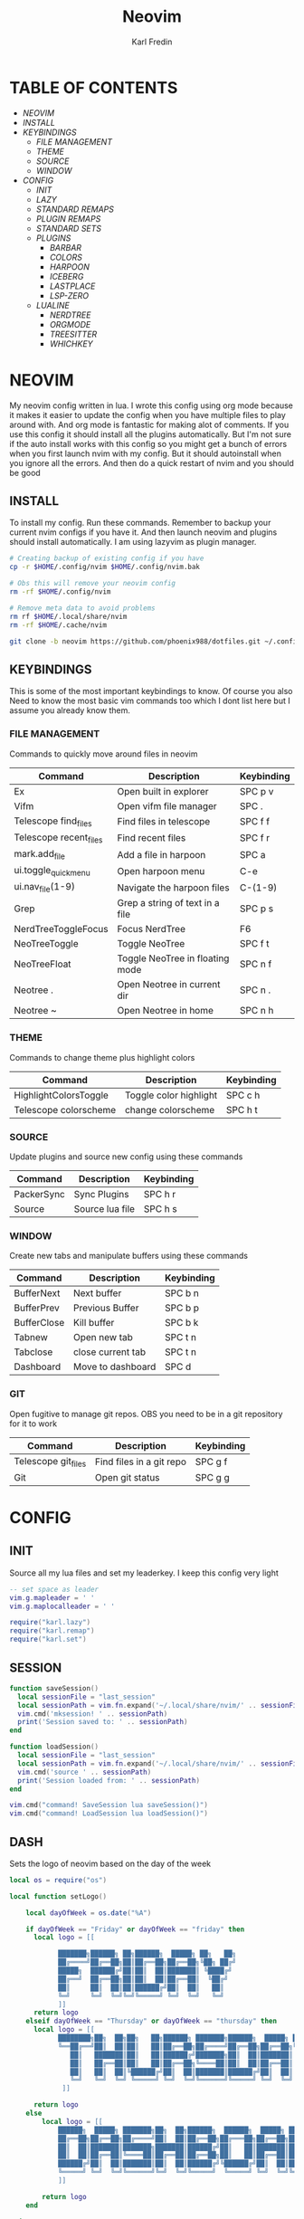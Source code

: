 #+TITLE: Neovim
#+DESCRIPTION: This is my configuration file for NVIM written in lua
#+AUTHOR: Karl Fredin

[[file:./images/Neovim-logo.svg.png]]

* TABLE OF CONTENTS
- [[NEOVIM]]
- [[INSTALL]]
- [[KEYBINDINGS]]
  - [[FILE MANAGEMENT]]
  - [[THEME]]
  - [[SOURCE]]
  - [[WINDOW]]
- [[CONFIG]]
  - [[INIT]]
  - [[LAZY]]
  - [[STANDARD REMAPS]]
  - [[PLUGIN REMAPS]]
  - [[STANDARD SETS]]
  - [[PLUGINS]]
    - [[BARBAR]]
    - [[COLORS]]
    - [[HARPOON]]
    - [[ICEBERG]]
    - [[LASTPLACE]]
    - [[LSP-ZERO]]

 - [[LUALINE]]
    - [[NERDTREE]]
    - [[ORGMODE]]
    - [[TREESITTER]]
    - [[WHICHKEY]]


* NEOVIM
My neovim config written in lua. I wrote this config using org mode because it makes it easier
to update the config when you have multiple files to play around with. And org mode is fantastic for making alot of comments.
If you use this config it should install all the plugins automatically. But I'm not sure if the auto install works with this config so you might get a bunch of errors
when you first launch nvim with my config. But it should autoinstall when you ignore all the errors. And then do a quick restart of nvim and you should be good

** INSTALL
To install my config. Run these commands. Remember to backup your current nvim
configs if you have it. And then launch neovim and plugins should install automatically.
I am using lazyvim as plugin manager.
#+BEGIN_SRC sh
# Creating backup of existing config if you have
cp -r $HOME/.config/nvim $HOME/.config/nvim.bak

# Obs this will remove your neovim config
rm -rf $HOME/.config/nvim

# Remove meta data to avoid problems
rm rf $HOME/.local/share/nvim
rm -rf $HOME/.cache/nvim

git clone -b neovim https://github.com/phoenix988/dotfiles.git ~/.config/nvim
#+END_SRC

#+RESULTS:

** KEYBINDINGS
This is some of the most important keybindings to know. Of course you also
Need to know the most basic vim commands too which I dont list here but I assume you
already know them.

*** FILE MANAGEMENT
Commands to quickly move around files in neovim
| Command                | Description                     | Keybinding |
|------------------------+---------------------------------+------------|
| Ex                     | Open built in explorer          | SPC p v    |
| Vifm                   | Open vifm file manager          | SPC .      |
| Telescope find_files   | Find files in telescope         | SPC f f    |
| Telescope recent_files | Find recent files               | SPC f r    |
| mark.add_file          | Add a file in harpoon           | SPC a      |
| ui.toggle_quick_menu   | Open harpoon menu               | C-e        |
| ui.nav_file(1-9)       | Navigate the harpoon files      | C-(1-9)    |
| Grep                   | Grep a string of text in a file | SPC p s    |
| NerdTreeToggleFocus    | Focus NerdTree                  | F6         |
| NeoTreeToggle          | Toggle NeoTree                  | SPC f t    |
| NeoTreeFloat           | Toggle NeoTree in floating mode | SPC n f    |
| Neotree .              | Open Neotree in current dir     | SPC n .    |
| Neotree ~              | Open Neotree in home            | SPC n h    |

*** THEME
Commands to change theme plus highlight colors
| Command               | Description            | Keybinding |
|-----------------------+------------------------+------------|
| HighlightColorsToggle | Toggle color highlight | SPC c h    |
| Telescope colorscheme | change colorscheme     | SPC h t    |

*** SOURCE
Update plugins and source new config using these commands
| Command    | Description     | Keybinding |
|------------+-----------------+------------|
| PackerSync | Sync Plugins    | SPC h r    |
| Source     | Source lua file | SPC h s    |

*** WINDOW
Create new tabs and manipulate buffers using these commands
| Command     | Description       | Keybinding |
|-------------+-------------------+------------+-
| BufferNext  | Next buffer       | SPC b n    |
| BufferPrev  | Previous Buffer   | SPC b p    |
| BufferClose | Kill buffer       | SPC b k    |
| Tabnew      | Open new tab      | SPC t n    |
| Tabclose    | close current tab | SPC t n    |
| Dashboard   | Move to dashboard | SPC d      |

*** GIT
Open fugitive to manage git repos. OBS you need to be in a git repository for it to work
| Command             | Description              | Keybinding |
|---------------------+--------------------------+------------|
| Telescope git_files | Find files in a git repo | SPC g f    |
| Git                 | Open git status          | SPC g g    |


* CONFIG
** INIT
Source all my lua files and set my leaderkey. I keep this config very light
#+begin_src lua :tangle init.lua
-- set space as leader
vim.g.mapleader = ' '
vim.g.maplocalleader = ' '

require("karl.lazy")
require("karl.remap")
require("karl.set")
#+end_src



** SESSION
#+begin_src lua :tangle after/plugin/session.lua
function saveSession()
  local sessionFile = "last_session"
  local sessionPath = vim.fn.expand('~/.local/share/nvim/' .. sessionFile)
  vim.cmd('mksession! ' .. sessionPath)
  print('Session saved to: ' .. sessionPath)
end

function loadSession()
  local sessionFile = "last_session"
  local sessionPath = vim.fn.expand('~/.local/share/nvim/' .. sessionFile)
  vim.cmd('source ' .. sessionPath)
  print('Session loaded from: ' .. sessionPath)
end

vim.cmd("command! SaveSession lua saveSession()")
vim.cmd("command! LoadSession lua loadSession()")

#+end_src
** DASH
Sets the logo of neovim based on the day of the week
#+begin_src lua :tangle lua/karl/dash.lua
local os = require("os")

local function setLogo()

    local dayOfWeek = os.date("%A")

    if dayOfWeek == "Friday" or dayOfWeek == "friday" then
      local logo = [[

            ███████╗██████╗ ██╗██████╗  █████╗ ██╗   ██╗
            ██╔════╝██╔══██╗██║██╔══██╗██╔══██╗╚██╗ ██╔╝
            █████╗  ██████╔╝██║██║  ██║███████║ ╚████╔╝
            ██╔══╝  ██╔══██╗██║██║  ██║██╔══██║  ╚██╔╝
            ██║     ██║  ██║██║██████╔╝██║  ██║   ██║
            ╚═╝     ╚═╝  ╚═╝╚═╝╚═════╝ ╚═╝  ╚═╝   ╚═╝
            ]]
      return logo
    elseif dayOfWeek == "Thursday" or dayOfWeek == "thursday" then
      local logo = [[
            ████████╗██╗  ██╗██╗   ██╗██████╗ ███████╗██████╗  █████╗ ██╗   ██╗
            ╚══██╔══╝██║  ██║██║   ██║██╔══██╗██╔════╝██╔══██╗██╔══██╗╚██╗ ██╔╝
               ██║   ███████║██║   ██║██████╔╝███████╗██║  ██║███████║ ╚████╔╝
               ██║   ██╔══██║██║   ██║██╔══██╗╚════██║██║  ██║██╔══██║  ╚██╔╝
               ██║   ██║  ██║╚██████╔╝██║  ██║███████║██████╔╝██║  ██║   ██║
               ╚═╝   ╚═╝  ╚═╝ ╚═════╝ ╚═╝  ╚═╝╚══════╝╚═════╝ ╚═╝  ╚═╝   ╚═╝
             ]]

      return logo
    else
        local logo = [[
            ██████╗  █████╗ ███████╗██╗  ██╗██████╗  ██████╗  █████╗ ██████╗ ██████╗
            ██╔══██╗██╔══██╗██╔════╝██║  ██║██╔══██╗██╔═══██╗██╔══██╗██╔══██╗██╔══██╗
            ██║  ██║███████║███████╗███████║██████╔╝██║   ██║███████║██████╔╝██║  ██║
            ██║  ██║██╔══██║╚════██║██╔══██║██╔══██╗██║   ██║██╔══██║██╔══██╗██║  ██║
            ██████╔╝██║  ██║███████║██║  ██║██████╔╝╚██████╔╝██║  ██║██║  ██║██████╔╝
            ╚═════╝ ╚═╝  ╚═╝╚══════╝╚═╝  ╚═╝╚═════╝  ╚═════╝ ╚═╝  ╚═╝╚═╝  ╚═╝╚═════╝
            ]]

        return logo
    end

end

return setLogo

#+end_src
** LAZY
#+begin_src lua :tangle lua/karl/lazy.lua
-- Install package manager

--    https://github.com/folke/lazy.nvim
--    `:help lazy.nvim.txt` for more info
local lazypath = vim.fn.stdpath 'data' .. '/lazy/lazy.nvim'


if not vim.loop.fs_stat(lazypath) then
  vim.fn.system {
    'git',
    'clone',
    '--filter=blob:none',
    'https://github.com/folke/lazy.nvim.git',
    '--branch=stable', -- latest stable release
    lazypath,
  }
end
vim.opt.rtp:prepend(lazypath)

require('lazy').setup({

  -- Git related plugins
  'tpope/vim-fugitive',
  'tpope/vim-rhubarb',
  "jreybert/vimagit",

  -- Detect tabstop and shiftwidth automatically
  'tpope/vim-sleuth',

  {
    "kdheepak/lazygit.nvim",
    -- optional for floating window border decoration
    dependencies = {
       "nvim-lua/plenary.nvim",
  },
  },

  -- Wilder vim
  {
    'gelguy/wilder.nvim',
    config = function()
      -- config goes here
    end,
  },
  -- Dashboard settings
  {
    "goolord/alpha-nvim",
     event = "VimEnter",
     opts = function()
      local dashboard = require("alpha.themes.dashboard")
      local myConfig = "/home/karl/.config/nvim/README.org"
      local logo = [[
            ███████╗██████╗ ██╗██████╗  █████╗ ██╗   ██╗
            ██╔════╝██╔══██╗██║██╔══██╗██╔══██╗╚██╗ ██╔╝
            █████╗  ██████╔╝██║██║  ██║███████║ ╚████╔╝
            ██╔══╝  ██╔══██╗██║██║  ██║██╔══██║  ╚██╔╝
            ██║     ██║  ██║██║██████╔╝██║  ██║   ██║
            ╚═╝     ╚═╝  ╚═╝╚═╝╚═════╝ ╚═╝  ╚═╝   ╚═╝
            ]]
      dashboard.section.header.val = vim.split(logo, "\n")
      dashboard.section.buttons.val = {
        dashboard.button("f", " " .. " Find file", ":Telescope find_files <CR>"),
        dashboard.button("n", " " .. " New file", ":ene <BAR> startinsert <CR>"),
        dashboard.button("r", " " .. " Recent files", ":Telescope oldfiles <CR>"),
        dashboard.button("g", " " .. " Find text", ":Telescope live_grep <CR>"),
        dashboard.button("c", " " .. " Config", ":e" .. myConfig .. "<CR>"),
        dashboard.button("s", " " .. " Restore Session", [[:LoadSession <cr>]]),
        dashboard.button("l", "󰒲 " .. " Lazy", ":Lazy<CR>"),
        dashboard.button("q", " " .. " Quit", ":qa<CR>"),
      }
      for _, button in ipairs(dashboard.section.buttons.val) do
        button.opts.hl = "AlphaButtons"
        button.opts.hl_shortcut = "AlphaShortcut"
      end
      dashboard.opts.layout[1].val = 8
      return dashboard
    end,
    config = function(_, dashboard)
      -- close Lazy and re-open when the dashboard is ready
      if vim.o.filetype == "lazy" then
        vim.cmd.close()
        vim.api.nvim_create_autocmd("User", {
          pattern = "AlphaReady",
          callback = function()
            require("lazy").show()
          end,
        })
      end

      require("alpha").setup(dashboard.opts)

      vim.api.nvim_create_autocmd("User", {
        pattern = "LazyVimStarted",
        callback = function()
          local stats = require("lazy").stats()
          local ms = (math.floor(stats.startuptime * 100 + 0.5) / 100)
          dashboard.section.footer.val = "⚡ Neovim loaded " .. stats.count .. " plugins in " .. ms .. "ms"
          pcall(vim.cmd.AlphaRedraw)
        end,
      })
    end,
  },

  -- NOTE: This is where your plugins related to LSP can be installed.
  --  The configuration is done below. Search for lspconfig to find it below.
  { 'VonHeikemen/lsp-zero.nvim', dependencies = {'neovim/nvim-lspconfig'} },
  {'williamboman/mason-lspconfig.nvim'},
  { -- LSP Configuration & Plugins
    'neovim/nvim-lspconfig',
    dependencies = {
      -- Automatically install LSPs to stdpath for neovim
      { 'williamboman/mason.nvim', config = true },
      'williamboman/mason-lspconfig.nvim',

      -- Useful status updates for LSP
      -- NOTE: `opts = {}` is the same as calling `require('fidget').setup({})`
      { 'j-hui/fidget.nvim', opts = {} },

      -- Additional lua configuration, makes nvim stuff amazing!
      'folke/neodev.nvim',
    },
  },

  { -- Autocompletion
    'hrsh7th/nvim-cmp',
    dependencies = { 'hrsh7th/cmp-nvim-lsp', 'L3MON4D3/LuaSnip', 'saadparwaiz1/cmp_luasnip' },
  },
    {'hrsh7th/cmp-nvim-lsp'},     -- Required
    {'hrsh7th/cmp-buffer'},       -- Optional
    {'hrsh7th/cmp-path'},         -- Optional
    {'saadparwaiz1/cmp_luasnip'}, -- Optional
    {'hrsh7th/cmp-nvim-lua'},     -- Optional

    -- Snippets
    {'L3MON4D3/LuaSnip'},             -- Required
    {'rafamadriz/friendly-snippets'}, -- Optional


    -- Highlight colors inside of vim
    {'brenoprata10/nvim-highlight-colors'},

    -- Orgmode
    { 'nvim-orgmode/orgmode' },

    -- Save as sudo
    {'lambdalisue/suda.vim'},

    {'akinsho/toggleterm.nvim'},

    -- Useful plugin to show you pending keybinds.
    { 'folke/which-key.nvim',

    opts = {} },
    { -- Adds git releated signs to the gutter, as well as utilities for managing changes
      'lewis6991/gitsigns.nvim',
      opts = {
        -- See `:help gitsigns.txt`
        signs = {
          add = { text = '+' },
          change = { text = '~' },
          delete = { text = '_' },
          topdelete = { text = '‾' },
          changedelete = { text = '~' },
        },
      },
    },

  { -- Some more themes
  'navarasu/onedark.nvim',
  'phoenix988/iceberg.nvim',
  'rose-pine/neovim',
  'Mofiqul/dracula.nvim',
  'folke/tokyonight.nvim',
  'shaunsingh/nord.nvim',
  'ribru17/bamboo.nvim',
  },

  { -- Set lualine as statusline
    'nvim-lualine/lualine.nvim',
    -- See `:help lualine.txt`
    opts = {
      options = {
        icons_enabled = false,
        component_separators = '|',
        section_separators = '',
      },
    },
  },

  { -- Add indentation guides even on blank lines
    'lukas-reineke/indent-blankline.nvim',
    -- Enable `lukas-reineke/indent-blankline.nvim`
    -- See `:help indent_blankline.txt`
    opts = {
      char = '┊',
      show_trailing_blankline_indent = false,
    },
  },

  -- "gc" to comment visual regions/lines
  { 'numToStr/Comment.nvim', opts = {} },

  -- Fuzzy Finder (files, lsp, etc)
  { 'nvim-telescope/telescope.nvim', version = '*', dependencies = { 'nvim-lua/plenary.nvim' } },
  { 'smartpde/telescope-recent-files'},
  { 'nvim-telescope/telescope-file-browser.nvim', version = '*', dependencies = { 'nvim-lua/plenary.nvim' } },

 -- Harpoon
  { 'ThePrimeagen/harpoon' },
 -- Vifm file manager
  { 'vifm/vifm.vim' },
 -- Undotree to see history of a file
  { 'mbbill/undotree' },

 -- Neotree
  {'nvim-tree/nvim-web-devicons'},
  { 'nvim-neo-tree/neo-tree.nvim', dependencies = { "nvim-lua/plenary.nvim",
                                                    "nvim-tree/nvim-web-devicons", -- not strictly required, but recommended
                                                    "MunifTanjim/nui.nvim", } },

  { 'nvim-tree/nvim-tree.lua' },



 -- Which key gives hint about keybindings
  { 'folke/which-key.nvim' },


 -- Barbar better tabs
  { 'romgrk/barbar.nvim', dependencies = { 'nvim-web-devicons' } },

 -- Lastplace remeber your last posisition
  {'ethanholz/nvim-lastplace'},

  -- Fuzzy Finder Algorithm which requires local dependencies to be built.
  -- Only load if `make` is available. Make sure you have the system
  -- requirements installed.
  {
    'nvim-telescope/telescope-fzf-native.nvim',
    -- NOTE: If you are having trouble with this installation,
    --       refer to the README for telescope-fzf-native for more instructions.
    build = 'make',
    cond = function()
      return vim.fn.executable 'make' == 1
    end,
  },

  { -- Highlight, edit, and navigate code
    'nvim-treesitter/nvim-treesitter',
    dependencies = {
      'nvim-treesitter/nvim-treesitter-textobjects',
    },
    build = ":TSUpdate",
  },

    {
      "kylechui/nvim-surround",
      config = function()
          require("nvim-surround").setup({
              -- Configuration here, or leave empty to use defaults
          })
      end
  },

    -- Vimwiki
    { "chipsenkbeil/vimwiki.nvim" },


}, {})

#+end_src

** STANDARD REMAPS
Sets some standard keybindings here. These keybindings are builtin
and doesnt requre the any plugins to be installed. Also sets the spacebar as leaderkey
#+begin_src lua :tangle lua/karl/remap.lua

-- Built in File explorer in neovim
vim.keymap.set("n", "<leader>fv", vim.cmd.Ex)

-- Source a file
vim.keymap.set("n", "<leader>hs", vim.cmd.so)

#+end_src

** PLUGIN REMAPS
Here I set various keybindings for all my plugins that I have installed.
I choose to do it all here so I have it all in one place because it's easier to manage for me
#+BEGIN_SRC lua :tangle after/plugin/keymap.lua
-- Vifm
vim.api.nvim_set_keymap("n", "<leader>.", ':Vifm<CR>' ,{ noremap = true, silent = true })

-- Quickly move between windows
vim.api.nvim_set_keymap("n", "<leader>bn", ':BufferNext' ,{ noremap = true, silent = true })
vim.api.nvim_set_keymap("n", "<leader>bp", ':BufferPrevious<CR>', { noremap = true, silent = true })
vim.api.nvim_set_keymap("n", "<leader>bk", ':BufferClose<CR>', { noremap = true, silent = true })
vim.api.nvim_set_keymap("n", "<Leader>tn", ':tabnew<CR>', { noremap = true, silent = true })
vim.api.nvim_set_keymap("n", "<Leader>td", ':tabclose<CR>', { noremap = true, silent = true })
vim.api.nvim_set_keymap("n", "<Leader>ch", ':HighlightColorsToggle<CR>', { noremap = true, silent = true })
vim.api.nvim_set_keymap("n", "gt", ':BufferNext<CR>', { noremap = true, silent = true })
vim.api.nvim_set_keymap("n", "gT", ':BufferPrevious<CR>', { noremap = true, silent = true })

-- Tab between splits
vim.api.nvim_set_keymap("n", "<Tab>", '<C-W>w', { noremap = true, silent = true })
vim.api.nvim_set_keymap("n", "<S-Tab>", '<C-W>W', { noremap = true, silent = true })


-- Git commands
vim.api.nvim_set_keymap("n", "<leader>gs", ':Git<CR>', { noremap = true, silent = true })
vim.api.nvim_set_keymap("n", "<leader>gg", ':Git<CR>', { noremap = true, silent = true })
vim.api.nvim_set_keymap('n', '<Leader>gp', ':Git push<CR>', { noremap = true, silent = true })
vim.api.nvim_set_keymap('n', '<Leader>gP', ':Git pull<CR>', { noremap = true, silent = true })
vim.api.nvim_set_keymap('n', '<Leader>gd', ':Gdiff %<CR>', { noremap = true, silent = true })
vim.api.nvim_set_keymap("n", "<leader>gl", ':LazyGit<CR>', { noremap = true, silent = true })

-- Neotree keybindings
vim.api.nvim_set_keymap("n", "<F4>", ':NvimTreeFocus<CR>', { noremap = true, silent = true })
vim.api.nvim_set_keymap("n", "<F5>", ':NvimTreeToggle<CR>', { noremap = true, silent = true })
vim.api.nvim_set_keymap("n", "<Leader>ft", ':NvimTreeToggle<CR>', { noremap = true, silent = true })
vim.api.nvim_set_keymap("n", "<Leader>nf", ':NeoTreeFloat<CR>', { noremap = true, silent = true })
vim.api.nvim_set_keymap('n', '<Leader>ns', ':Neotree ~/myrepos/setup<CR>', { noremap = true, silent = true })
vim.api.nvim_set_keymap('n', '<Leader>na', ':Neotree ~/myrepos/azla<CR>', { noremap = true, silent = true })
vim.api.nvim_set_keymap('n', '<Leader>nd', ':Neotree ~/myrepos/dotfiles<CR>', { noremap = true, silent = true })
vim.api.nvim_set_keymap('n', '<Leader>ng', ':Neotree ~/myrepos<CR>', { noremap = true, silent = true })
vim.api.nvim_set_keymap('n', '<Leader>nc', ':Neotree ~/.config<CR>', { noremap = true, silent = true })
vim.api.nvim_set_keymap('n', '<Leader>nn', ':Neotree ~/.config/nvim<CR>', { noremap = true, silent = true })
vim.api.nvim_set_keymap('n', '<Leader>nh', ':Neotree ~<CR>', { noremap = true, silent = true })
vim.api.nvim_set_keymap('n', '<Leader>n.', ':Neotree .<CR>', { noremap = true, silent = true })

-- Update plugins using lazy
vim.api.nvim_set_keymap('n', '<Leader>hr', ':Lazy<CR>', { noremap = true, silent = true })

-- Terminal
vim.api.nvim_set_keymap('n', '<Leader>tt', ':terminal<CR>', { noremap = true, silent = true })
vim.api.nvim_set_keymap('n', '<Leader>ok', ':terminal<CR>', { noremap = true, silent = true })

-- Keybindings for Harpoon
local mark = require("harpoon.mark")
local ui   = require("harpoon.ui")

vim.keymap.set("n", "<leader>a", mark.add_file)
vim.keymap.set("n", "<C-e>", ui.toggle_quick_menu)
vim.api.nvim_set_keymap('n', '<Leader>h1', ':ToHarpoon 1<CR>', { noremap = true, silent = true })
vim.api.nvim_set_keymap('n', '<Leader>h2', ':ToHarpoon 2<CR>', { noremap = true, silent = true })
vim.api.nvim_set_keymap('n', '<Leader>h3', ':ToHarpoon 3<CR>', { noremap = true, silent = true })
vim.api.nvim_set_keymap('n', '<Leader>h4', ':ToHarpoon 4<CR>', { noremap = true, silent = true })
vim.api.nvim_set_keymap('n', '<Leader>h5', ':ToHarpoon 5<CR>', { noremap = true, silent = true })
vim.api.nvim_set_keymap('n', '<Leader>h6', ':ToHarpoon 6<CR>', { noremap = true, silent = true })
vim.api.nvim_set_keymap('n', '<Leader>h7', ':ToHarpoon 7<CR>', { noremap = true, silent = true })
vim.api.nvim_set_keymap('n', '<Leader>h8', ':ToHarpoon 8<CR>', { noremap = true, silent = true })
vim.api.nvim_set_keymap('n', '<Leader>h9', ':ToHarpoon 9<CR>', { noremap = true, silent = true })

-- Keybinding to save as sudo
vim.api.nvim_set_keymap('n', '<Leader>fs', ':SudaWrite<CR>', { noremap = true, silent = true })

-- Keybinding to open UndoTree
vim.api.nvim_set_keymap("n", "<Leader>u", ':UndotreeToggle<CR>', { noremap = true, silent = true })

-- Jump back to your dashboard
vim.api.nvim_set_keymap('n', '<Leader>d', ':Dashboard<CR>', { noremap = true, silent = true })

-- Keybindings for telescope
local builtin = require('telescope.builtin')
vim.api.nvim_set_keymap('n', '<Leader>ff', ':Telescope find_files<CR>', { noremap = true, silent = true })
vim.api.nvim_set_keymap('n', '<Leader>gf', ':Telescope git_files<CR>', { noremap = true, silent = true })
vim.api.nvim_set_keymap('n', '<Leader>ht', ':Telescope colorscheme<CR>', { noremap = true, silent = true })
vim.api.nvim_set_keymap('n', '<Leader>fb', ':Telescope file_browser<CR>', { noremap = true, silent = true })
vim.keymap.set('n', '<Leader>fg', function()
builtin.grep_string({ search = vim.fn.input("Grep >") } );

end)

require("telescope").load_extension("recent_files")

vim.api.nvim_set_keymap("n", "<Leader>fr",
  [[<cmd>lua require('telescope').extensions.recent_files.pick()<CR>]],
  {noremap = true, silent = true})

require("telescope").load_extension "file_browser"

-- ORGMODE Tangle
vim.api.nvim_set_keymap('n', '<Leader>oT', ':OrgTangle<CR>', { noremap = true, silent = true })

-- Terminal mode
vim.api.nvim_set_keymap('t', '<Esc>', '<C-\\><C-n>', {noremap = true})



#+END_SRC

#+RESULTS:

** STANDARD SETS
Some standard neovim settings based on your prefrence
like line numbers,save undo after session etc.
Read documentation for some more settings you can do
#+begin_src lua :tangle lua/karl/set.lua
vim.wo.relativenumber = true
vim.opt.nu = true

vim.opt.tabstop = 4
vim.opt.softtabstop = 4
vim.opt.shiftwidth = 4
vim.opt.tabstop = 4
vim.opt.expandtab = true

vim.opt.smartindent = true

vim.opt.wrap = false

vim.opt.swapfile = false
vim.opt.backup = false
vim.opt.undodir = os.getenv("HOME") .. "/.vim/undodir"
vim.opt.undofile = true

vim.opt.hlsearch = false
vim.opt.incsearch = true

vim.opt.termguicolors = true

vim.opt.scrolloff = 8
vim.opt.signcolumn = "yes"
vim.opt.isfname:append("@-@")

vim.opt.updatetime = 50
--
vim.opt.updatetime = 50

vim.o.modifiable = true

vim.opt.clipboard = "unnamedplus"
vim.opt.paste = true
#+end_src

** PLUGINS
Here is all my configs for the various Plugins I have installed.

*** BARBAR 
Configuration for the barbar tabbar

#+begin_src lua :tangle after/plugin/barbar.lua

vim.g.barbar_auto_setup = false -- disable auto-setup

require'barbar'.setup {
  -- WARN: do not copy everything below into your config!
  --       It is just an example of what configuration options there are.
  --       The defaults are suitable for most people.

  -- Enable/disable animations
  animation = true,

  -- Enable/disable auto-hiding the tab bar when there is a single buffer
  auto_hide = false,

  -- Enable/disable current/total tabpages indicator (top right corner)
  tabpages = true,

  -- Enables/disable clickable tabs
  --  - left-click: go to buffer
  --  - middle-click: delete buffer
  clickable = true,

  -- Excludes buffers from the tabline
  exclude_ft = {'javascript'},
  exclude_name = {'package.json'},

  -- A buffer to this direction will be focused (if it exists) when closing the current buffer.
  -- Valid options are 'left' (the default), 'previous', and 'right'
  focus_on_close = 'left',

  -- Hide inactive buffers and file extensions. Other options are `alternate`, `current`, and `visible`.
  hide = {extensions = true, inactive = true},

  -- Disable highlighting alternate buffers
  highlight_alternate = false,

  -- Disable highlighting file icons in inactive buffers
  highlight_inactive_file_icons = false,
  
  -- If true, new buffers will be inserted at the start/end of the list.
  -- Default is to insert after current buffer.
  insert_at_end = false,
  insert_at_start = false,

  -- Sets the maximum padding width with which to surround each tab
  maximum_padding = 1,

  -- Sets the minimum padding width with which to surround each tab
  minimum_padding = 1,

  -- Sets the maximum buffer name length.
  maximum_length = 30,

  -- Sets the minimum buffer name length.
  minimum_length = 0,

  -- If set, the letters for each buffer in buffer-pick mode will be
  -- assigned based on their name. Otherwise or in case all letters are
  -- already assigned, the behavior is to assign letters in order of
  -- usability (see order below)
  semantic_letters = true,

  -- Set the filetypes which barbar will offset itself for
  sidebar_filetypes = {
    -- Use the default values: {event = 'BufWinLeave', text = nil}
    NvimTree = true,
    -- Or, specify the text used for the offset:
    undotree = {text = 'undotree'},
    -- Or, specify the event which the sidebar executes when leaving:
    ['neo-tree'] = {event = 'BufWipeout'},
    -- Or, specify both
    Outline = {event = 'BufWinLeave', text = 'symbols-outline'},
  },

  -- New buffer letters are assigned in this order. This order is
  -- optimal for the qwerty keyboard layout but might need adjustment
  -- for other layouts.
  letters = 'asdfjkl;ghnmxcvbziowerutyqpASDFJKLGHNMXCVBZIOWERUTYQP',

  -- Sets the name of unnamed buffers. By default format is "[Buffer X]"
  -- where X is the buffer number. But only a static string is accepted here.
  no_name_title = nil,
}


#+end_src


*** COLORS
Sets colorscheme inside of neovim and configure neovim highlights.
Neovim highlights is a life saver when working with new colorschemes.
It is an absolute most have for me. Just do SPC c h to toggle it on and off
#+begin_src lua  :tangle after/plugin/colors.lua
function ColorMyPencils(color)
       color = color or "iceberg"
       vim.cmd.colorscheme(color)
    -- vim.api.nvim_set_hl(0, "Normal", { bg = "none" })
    -- vim.api.nvim_set_hl(0, "NormalFloat", { bg = "none" })
end

require("nvim-highlight-colors").turnOff()
require("nvim-highlight-colors").turnOn()
require("nvim-highlight-colors").toggle()


ColorMyPencils()
#+end_src

*** HARPOON
#+begin_src lua :tangle after/plugin/harpoon.lua
local mark = require("harpoon.mark")
local ui   = require("harpoon.ui")

function to_harpoon(arg)
   ui.nav_file(arg)
end

vim.cmd("command! -nargs=1 ToHarpoon lua to_harpoon(tonumber(<f-args>))")

#+end_src


*** ICEBERG
#+begin_src lua :tangle after/plugin/iceberg.lua
-- Lua
require('iceberg').setup  {
    -- Main options --
    transparent = false,  -- Show/hide background
    term_colors = true, -- Change terminal color as per the selected theme style
    ending_tildes = false, -- Show the end-of-buffer tildes. By default they are hidden
    cmp_itemkind_reverse = false, -- reverse item kind highlights in cmp menu

    -- Change code style ---
    -- Options are italic, bold, underline, none
    -- You can configure multiple style with comma separated, For e.g., keywords = 'italic,bold'
    code_style = {
        comments = 'italic',
        keywords = 'none',
        functions = 'none',
        strings = 'none',
        variables = 'italic'
    },

    -- Lualine options --
    lualine = {
        transparent = false, -- lualine center bar transparency
    },

    -- Custom Highlights --
    colors = {}, -- Override default colors
    highlights = {}, -- Override highlight groups

    -- Plugins Config --
    diagnostics = {
        darker = false, -- darker colors for diagnostic
        undercurl = true,   -- use undercurl instead of underline for diagnostics
        background = true,    -- use background color for virtual text
    },
}
#+end_src
*** LASTPLACE
Lastplace never starts at the top of your files again.
If you exit a file and come back this plugin will remeber your last location
#+begin_src lua :tangle after/plugin/lastplace.lua
require'nvim-lastplace'.setup {
    lastplace_ignore_buftype = {"quickfix", "nofile", "help"},
    lastplace_ignore_filetype = {"gitcommit", "gitrebase", "svn", "hgcommit"},
    lastplace_open_folds = true
}

#+end_src
*** LSP-ZERO
Configure LSP zero for autocompletion and a ton of other features.
Check it's github for more info because you can do a ton with this plugin.
#+begin_src lua :tangle after/plugin/lsp.lua
local lsp = require('lsp-zero')

lsp.preset('recommended')


lsp.on_attach(function(client, bufnr)
  lsp.default_keymaps({buffer = bufnr})
end)

-- When you don't have mason.nvim installed
-- You'll need to list the servers installed in your system
lsp.setup_servers({'tsserver', 'eslint'})

lsp.set_preferences({
	sign_icons = { }
})

local cmp = require('cmp')
local cmp_select = {behavior = cmp.SelectBehavior.Select}
local cmp_mappings = lsp.defaults.cmp_mappings({
	['<C-p>'] = cmp.mapping.select_prev_item(cmp_select),
	['<C-n>'] = cmp.mapping.select_next_item(cmp_select),
	['<C-y>'] = cmp.mapping.confirm({ select = true }),
	['<C-Space>'] = cmp.mapping.complete(),
})


lsp.setup()

#+end_src
*** LUALINE
Settings for lualine which is the status bar you see att the bottom of neovim.
Here you can customize it to your liking
#+begin_src lua :tangle after/plugin/lualine.lua
require('lualine').setup {
  options = {
    icons_enabled = true,
    theme = 'auto',
    component_separators = { left = '', right = ''},
    section_separators = { left = '', right = ''},
    disabled_filetypes = {
      statusline = {},
      winbar = {},
    },
    ignore_focus = {},
    always_divide_middle = true,
    globalstatus = false,
    refresh = {
      statusline = 1000,
      tabline = 1000,
      winbar = 1000,
    }
  },
  sections = {
    lualine_a = {'mode'},
    lualine_b = {'branch', 'diff', 'diagnostics'},
    lualine_c = {'filename'},
    lualine_x = {'encoding', 'fileformat', 'filetype'},
    lualine_y = {'progress'},
    lualine_z = {'location'}
  },
  inactive_sections = {
    lualine_a = {},
    lualine_b = {},
    lualine_c = {'filename'},
    lualine_x = {'location', 'filetype'},
    lualine_y = {'progress'},
    lualine_z = {}
  },
  tabline = {},
  winbar = {},
  inactive_winbar = {},
  extensions = {}
}


#+end_src
*** NEOTREE
Some configurations for neotree
#+begin_src lua :tangle after/plugin/neotree.lua

vim.g.neotree_auto_open = 1
vim.g.neotree_quit_on_open = 1
vim.g.neotree_hide_dotfiles = 0

#+end_src
*** ORGMODE
Settings for orgmode inside of Neovim so you get syntax highlightning inside of Neovim in orgmode.
Similar to emacs but please keep in mind that you wont have the same features as in emacs.
#+begin_src lua :tangle after/plugin/orgmode.lua
-- init.lua

-- Load custom treesitter grammar for org filetype
require('orgmode').setup_ts_grammar()

-- Treesitter configuration
require('nvim-treesitter.configs').setup {
  -- If TS highlights are not enabled at all, or disabled via `disable` prop,
  -- highlighting will fallback to default Vim syntax highlighting
  highlight = {
    enable = true,
    -- Required for spellcheck, some LaTex highlights and
    -- code block highlights that do not have ts grammar
    additional_vim_regex_highlighting = {'org'},
  },
  ensure_installed = {'org'}, -- Or run :TSUpdate org
}


require('orgmode').setup({
  org_agenda_files = {'~/Dropbox/org/*', '~/my-orgs/**/*'},
  org_default_notes_file = '~/Dropbox/org/refile.org',
})

function tangle_files()
  -- Get the current buffer's path
  local current_file = vim.api.nvim_buf_get_name(0)

  -- Execute the org-babel-tangle command in Emacs
  local command = "silent !emacsclient -e '(org-babel-tangle-file \"" .. current_file .. "\")'"
  local match = string.match(current_file, "org")

  if match == "org" then
     print(current_file .. " tangled")
     vim.api.nvim_command(command)
  else
     print(current_file .. " is not an org document")
  end

end

-- Register the command
vim.cmd("command! OrgTangle lua tangle_files()")

#+end_src


*** TREESITTER
Syntax highlighning is way better with this plugin activated
#+begin_src lua :tangle after/plugin/treesitter.lua
require'nvim-treesitter.configs'.setup {
  -- A list of parser names, or "all" (the five listed parsers should always be installed)
 ensure_installed = { "javascript", "typescript", "c", "lua", "vim", "vimdoc", "query" },

 -- Install parsers synchronously (only applied to `ensure_installed`)
 sync_install = false,

 -- Automatically install missing parsers when entering buffer
 -- Recommendation: set to false if you don't have `tree-sitter` CLI installed locally
 auto_install = true,

 highlight = {
   enable = true,

   -- Setting this to true will run `:h syntax` and tree-sitter at the same time.
   -- Set this to `true` if you depend on 'syntax' being enabled (like for indentation).
   -- Using this option may slow down your editor, and you may see some duplicate highlights.
   -- Instead of true it can also be a list of languages
   additional_vim_regex_highlighting = false,
 },
}
#+end_src


*** WHICHKEY
Settings for whichkey which is what you see when your
press your leader key and wait for a few seconds.
It's very similar to the one you see in emacs but less useful in my opninion.
Because there is just less keybindings to remember in vim
#+begin_src lua :tangle after/plugin/whichkey.lua

local wk = require("which-key")

wk.register({
  f = {
    name = "Find Files", -- optional group name
    g = {"Grep for string"},
    v = {"Built-in-explorer"},
  },
  n = {
    name = "File Tree"
  },
  o = {
    name = "Org Mode"
  },
  b = {
    name = "Buffers"
  },
  g = {
    name = "Git"
  },
  c = {
    name = "Color"
  },
  h = {
    name = "Help",
    s = {"Source-file"},
  },
  a = {
    name = "Add-Harpoon"
  },
  t = {
    name = "Tab"
  },

}, { prefix = "<leader>" })

#+end_src
